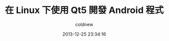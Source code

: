 #+TITLE: 在 Linux 下使用 Qt5 開發 Android 程式
#+AUTHOR: coldnew
#+EMAIL:  coldnew.tw@gmail.com
#+DATE:   2013-12-25 23:34:16
#+LANGUAGE: zh_TW
#+URL:    686_l
#+OPTIONS: num:nil ^:nil
#+TAGS: android qt linux
